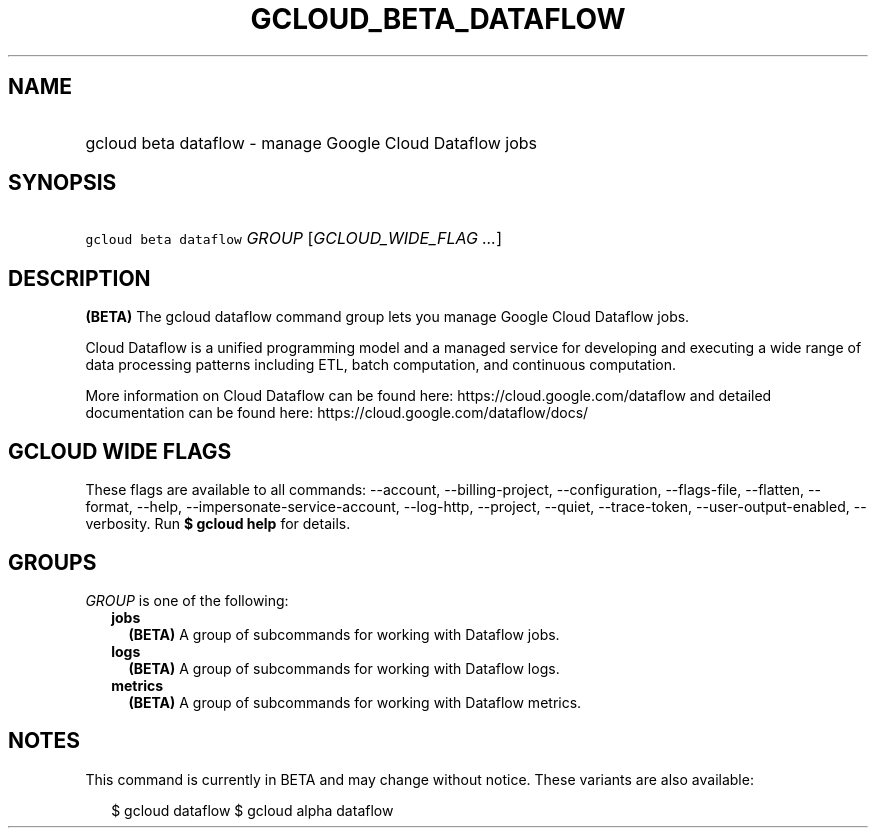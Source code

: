
.TH "GCLOUD_BETA_DATAFLOW" 1



.SH "NAME"
.HP
gcloud beta dataflow \- manage Google Cloud Dataflow jobs



.SH "SYNOPSIS"
.HP
\f5gcloud beta dataflow\fR \fIGROUP\fR [\fIGCLOUD_WIDE_FLAG\ ...\fR]



.SH "DESCRIPTION"

\fB(BETA)\fR The gcloud dataflow command group lets you manage Google Cloud
Dataflow jobs.

Cloud Dataflow is a unified programming model and a managed service for
developing and executing a wide range of data processing patterns including ETL,
batch computation, and continuous computation.

More information on Cloud Dataflow can be found here:
https://cloud.google.com/dataflow and detailed documentation can be found here:
https://cloud.google.com/dataflow/docs/



.SH "GCLOUD WIDE FLAGS"

These flags are available to all commands: \-\-account, \-\-billing\-project,
\-\-configuration, \-\-flags\-file, \-\-flatten, \-\-format, \-\-help,
\-\-impersonate\-service\-account, \-\-log\-http, \-\-project, \-\-quiet,
\-\-trace\-token, \-\-user\-output\-enabled, \-\-verbosity. Run \fB$ gcloud
help\fR for details.



.SH "GROUPS"

\f5\fIGROUP\fR\fR is one of the following:

.RS 2m
.TP 2m
\fBjobs\fR
\fB(BETA)\fR A group of subcommands for working with Dataflow jobs.

.TP 2m
\fBlogs\fR
\fB(BETA)\fR A group of subcommands for working with Dataflow logs.

.TP 2m
\fBmetrics\fR
\fB(BETA)\fR A group of subcommands for working with Dataflow metrics.


.RE
.sp

.SH "NOTES"

This command is currently in BETA and may change without notice. These variants
are also available:

.RS 2m
$ gcloud dataflow
$ gcloud alpha dataflow
.RE

